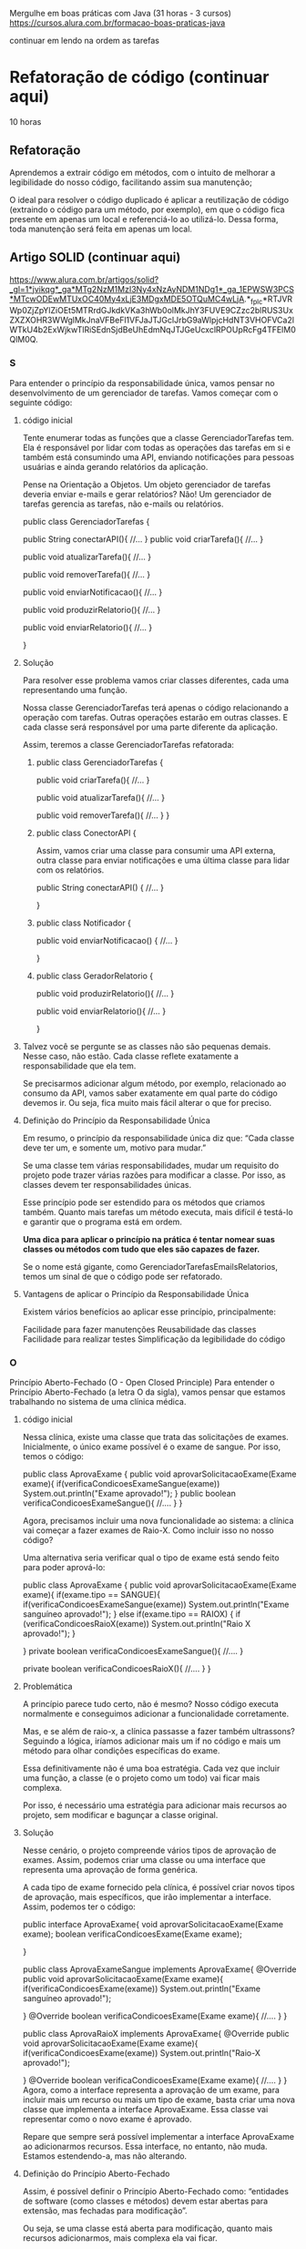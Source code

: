 Mergulhe em boas práticas com Java (31 horas - 3 cursos)
https://cursos.alura.com.br/formacao-boas-praticas-java

 continuar em lendo na ordem as tarefas

* Refatoração de código (continuar aqui)
10 horas
** Refatoração
Aprendemos a extrair código em métodos, com o intuito de melhorar a legibilidade do nosso código, facilitando assim sua manutenção;

O ideal para resolver o código duplicado é aplicar a reutilização de código (extraindo o código para um método, por exemplo), em que o código fica presente em apenas um local e referenciá-lo ao utilizá-lo. Dessa forma, toda manutenção será feita em apenas um local.
** Artigo SOLID (continuar aqui)
https://www.alura.com.br/artigos/solid?_gl=1*jvikqg*_ga*MTg2NzM1MzI3Ny4xNzAyNDM1NDg1*_ga_1EPWSW3PCS*MTcwODEwMTUxOC40My4xLjE3MDgxMDE5OTQuMC4wLjA.*_fplc*RTJVRWp0ZjZpYlZiOEt5MTRrdGJkdkVKa3hWb0olMkJhY3FUVE9CZzc2blRUS3UxZXZXOHR3WWglMkJnaVFBeFl1VFJaJTJGclJrbG9aWlpjcHdNT3VHOFVCa2lWTkU4b2ExWjkwTlRiSEdnSjdBeUhEdmNqJTJGeUcxclRPOUpRcFg4TFElM0QlM0Q.
*** S
Para entender o princípio da responsabilidade única, vamos pensar no desenvolvimento de um gerenciador de tarefas. Vamos começar com o seguinte código:
**** código inicial
Tente enumerar todas as funções que a classe GerenciadorTarefas tem. Ela é responsável por lidar com todas as operações das tarefas em si e também está consumindo uma API, enviando notificações para pessoas usuárias e ainda gerando relatórios da aplicação.

Pense na Orientação a Objetos. Um objeto gerenciador de tarefas deveria enviar e-mails e gerar relatórios? Não! Um gerenciador de tarefas gerencia as tarefas, não e-mails ou relatórios.

public class GerenciadorTarefas {

    public String conectarAPI(){
        //...
    }
    public void criarTarefa(){
        //...
    }

    public void atualizarTarefa(){
        //...
    }

    public void removerTarefa(){
        //...
    }

    public void enviarNotificacao(){
        //...
    }

    public void produzirRelatorio(){
        //...
    }

    public void enviarRelatorio(){
        //...
    }

}

**** Solução
Para resolver esse problema vamos criar classes diferentes, cada uma representando uma função.

Nossa classe GerenciadorTarefas terá apenas o código relacionando a operação com tarefas. Outras operações estarão em outras classes. E cada classe será responsável por uma parte diferente da aplicação.

Assim, teremos a classe GerenciadorTarefas refatorada:

***** public class GerenciadorTarefas {

    public void criarTarefa(){
        //...
    }

    public void atualizarTarefa(){
        //...
    }

    public void removerTarefa(){
        //...
    }
}

***** public class ConectorAPI {
Assim, vamos criar uma classe para consumir uma API externa, outra classe para enviar notificações e uma última classe para lidar com os relatórios.

    public String conectarAPI() {
        //...
    }

}

***** public class Notificador {

    public void enviarNotificacao() {
        //...
    }

} 
***** public class GeradorRelatorio {
    public void produzirRelatorio(){
        //...
    }

    public void enviarRelatorio(){
        //...
    }

}
**** Talvez você se pergunte se as classes não são pequenas demais. Nesse caso, não estão. Cada classe reflete exatamente a responsabilidade que ela tem.

Se precisarmos adicionar algum método, por exemplo, relacionado ao consumo da API, vamos saber exatamente em qual parte do código devemos ir. Ou seja, fica muito mais fácil alterar o que for preciso.

**** Definição do Princípio da Responsabilidade Única
Em resumo, o princípio da responsabilidade única diz que: “Cada classe deve ter um, e somente um, motivo para mudar.”

Se uma classe tem várias responsabilidades, mudar um requisito do projeto pode trazer várias razões para modificar a classe. Por isso, as classes devem ter responsabilidades únicas.

Esse princípio pode ser estendido para os métodos que criamos também. Quanto mais tarefas um método executa, mais difícil é testá-lo e garantir que o programa está em ordem.

*Uma dica para aplicar o princípio na prática é tentar nomear suas classes ou métodos com tudo que eles são capazes de fazer.*

Se o nome está gigante, como GerenciadorTarefasEmailsRelatorios, temos um sinal de que o código pode ser refatorado.
**** Vantagens de aplicar o Princípio da Responsabilidade Única
Existem vários benefícios ao aplicar esse princípio, principalmente:

Facilidade para fazer manutenções
Reusabilidade das classes
Facilidade para realizar testes
Simplificação da legibilidade do código
*** O
Princípio Aberto-Fechado (O - Open Closed Principle)
Para entender o Princípio Aberto-Fechado (a letra O da sigla), vamos pensar que estamos trabalhando no sistema de uma clínica médica.

**** código inicial
Nessa clínica, existe uma classe que trata das solicitações de exames. Inicialmente, o único exame possível é o exame de sangue. Por isso, temos o código:

public class AprovaExame {
    public void aprovarSolicitacaoExame(Exame exame){
        if(verificaCondicoesExameSangue(exame))
            System.out.println("Exame aprovado!");
    }
    public boolean verificaCondicoesExameSangue(){
        //....
    }
}

Agora, precisamos incluir uma nova funcionalidade ao sistema: a clínica vai começar a fazer exames de Raio-X. Como incluir isso no nosso código?

Uma alternativa seria verificar qual o tipo de exame está sendo feito para poder aprová-lo:

public class AprovaExame {
    public void aprovarSolicitacaoExame(Exame exame){
        if(exame.tipo == SANGUE){
            if(verificaCondicoesExameSangue(exame))
                System.out.println("Exame sanguíneo aprovado!");
        } else if(exame.tipo == RAIOX) {
            if (verificaCondicoesRaioX(exame))
                System.out.println("Raio X aprovado!");
        }

    }
    private boolean verificaCondicoesExameSangue(){
        //....
    }

    private boolean verificaCondicoesRaioX(){
        //....
    }
}
**** Problemática
A princípio parece tudo certo, não é mesmo? Nosso código executa normalmente e conseguimos adicionar a funcionalidade corretamente.

Mas, e se além de raio-x, a clínica passasse a fazer também ultrassons? Seguindo a lógica, iríamos adicionar mais um if no código e mais um método para olhar condições específicas do exame.

Essa definitivamente não é uma boa estratégia. Cada vez que incluir uma função, a classe (e o projeto como um todo) vai ficar mais complexa.

Por isso, é necessário uma estratégia para adicionar mais recursos ao projeto, sem modificar e bagunçar a classe original.

**** Solução
Nesse cenário, o projeto compreende vários tipos de aprovação de exames. Assim, podemos criar uma classe ou uma interface que representa uma aprovação de forma genérica.

A cada tipo de exame fornecido pela clínica, é possível criar novos tipos de aprovação, mais específicos, que irão implementar a interface. Assim, podemos ter o código:

public interface AprovaExame{
    void aprovarSolicitacaoExame(Exame exame);
    boolean verificaCondicoesExame(Exame exame);

}

public class AprovaExameSangue implements AprovaExame{
    @Override
    public void aprovarSolicitacaoExame(Exame exame){
            if(verificaCondicoesExame(exame))
                System.out.println("Exame sanguíneo aprovado!");

    }
    @Override
    boolean verificaCondicoesExame(Exame exame){
        //....
    }
}

public class AprovaRaioX implements AprovaExame{
    @Override
    public void aprovarSolicitacaoExame(Exame exame){
        if(verificaCondicoesExame(exame))
            System.out.println("Raio-X aprovado!");

    }
    @Override
    boolean verificaCondicoesExame(Exame exame){
        //....
    }
}
Agora, como a interface representa a aprovação de um exame, para incluir mais um recurso ou mais um tipo de exame, basta criar uma nova classe que implementa a interface AprovaExame. Essa classe vai representar como o novo exame é aprovado.

Repare que sempre será possível implementar a interface AprovaExame ao adicionarmos recursos. Essa interface, no entanto, não muda. Estamos estendendo-a, mas não alterando.
**** Definição do Princípio Aberto-Fechado
Assim, é possível definir o Princípio Aberto-Fechado como: “entidades de software (como classes e métodos) devem estar abertas para extensão, mas fechadas para modificação”.

Ou seja, se uma classe está aberta para modificação, quanto mais recursos adicionarmos, mais complexa ela vai ficar.

O ideal é adaptar o código não para alterar a classe, mas para estendê-la. Em geral, isso é feito quando abstraímos um código para uma interface.

Aplicando o Open-Closed, é possível deixar o nosso código semelhante ao mundo real, praticando de maneira sólida a orientação a objetos.
**** Vantagens de aplicar o Princípio Aberto-Fechado
Ao aplicar esse princípio, é possível tornar o projeto muito mais flexível. Adicionar novas funcionalidades torna-se uma tarefa mais fácil.

Além disso, os códigos ficam mais simples de ler. Com isso tudo, o risco de introduzir bugs diminui de forma significativa.

Além disso, esse princípio nos faz caminhar diretamente para a aplicação de alguns padrões de projeto, como o Strategy.

Assim, alinhamos várias boas práticas de desenvolvimento. O resultado disso é um código cada vez mais limpo e organizado.
*** L (continuar aqui)

** SOLID (continuar aqui - texto depois do último video) reler texto (Refatoração) acima e acertar pontos
*** S do acrônimo SOLID significa Single Responsability Principle
Em português, princípio da responsabilidade única, ou seja, uma classe deve ter um, e somente um, motivo para mudar;

Separamos nosso código em classes para que ficassem coesas e com apenas uma responsabilidade;

Criamos classes de configurações para reaproveitá-las nas classes de serviço, evitando assim código duplicado.
* Melhorando código de uma API com refatoração, SOLID e Design Patterns
SOLID: é um acrônimo que representa cinco princípios de design de software orientado a objetos que visam criar sistemas mais flexíveis, extensíveis e fáceis de manter. Cada letra corresponde a um princípio específico:

S (Single Responsibility Principle - Princípio da Responsabilidade Única): Cada classe deve ter uma única razão para mudar, ou seja, deve ter uma única responsabilidade.
O (Open/Closed Principle - Princípio Aberto/Fechado): As entidades de software (classes, módulos, etc.) devem ser abertas para extensão, mas fechadas para modificação. Isso promove a adição de novas funcionalidades sem alterar o código existente.
L (Liskov Substitution Principle - Princípio da Substituição de Liskov): As instâncias de uma classe derivada devem ser substituíveis pelas instâncias da classe base sem afetar a integridade do sistema.
I (Interface Segregation Principle - Princípio da Segregação de Interfaces): Clientes não devem ser forçados a depender de interfaces que eles não usam. Em outras palavras, as interfaces devem ser específicas para as necessidades dos clientes.
D (Dependency Inversion Principle - Princípio da Inversão de Dependência): Módulos de alto nível não devem depender de módulos de baixo nível. Ambos devem depender de abstrações. Além disso, abstrações não devem depender de detalhes, mas detalhes devem depender de abstrações.
Resumindo, SOLID promove a modularidade e facilita a manutenção do código. Ajuda a evitar acoplamento excessivo e torna os sistemas mais flexíveis para mudanças.

Design Patterns: são soluções reutilizáveis para problemas comuns de design de software. São abordagens e estruturas que foram testadas e documentadas para resolver desafios específicos de programação. Esses padrões ajudam a melhorar a organização do código, a modularidade e a manutenibilidade do sistema.
* Testes automatizados
* NOTAS refinadas

SRP: *Uma dica para aplicar o princípio na prática é tentar nomear suas classes ou métodos com tudo que eles são capazes de fazer.*
